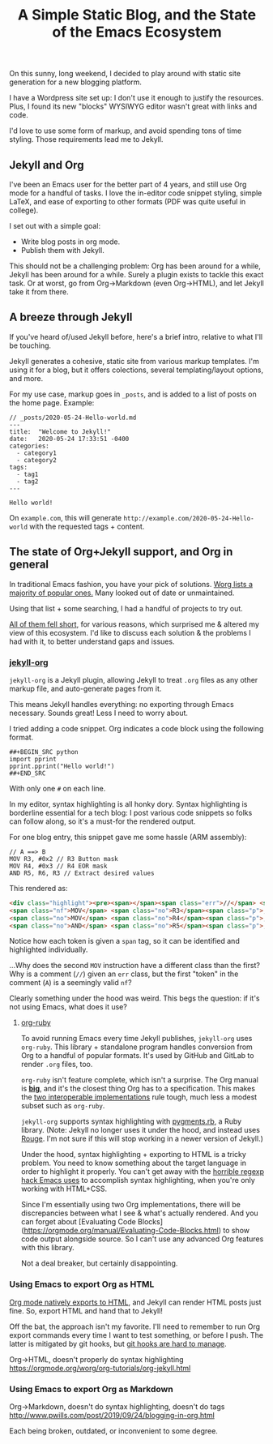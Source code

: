 #+TITLE: A Simple Static Blog, and the State of the Emacs Ecosystem
#+TAGS: Emacs

On this sunny, long weekend, I decided to play around with static site generation for a new blogging platform.

I have a Wordpress site set up: I don't use it enough to justify the resources.
Plus, I found its new "blocks" WYSIWYG editor wasn't great with links and code.

I'd love to use some form of markup, and avoid spending tons of time styling.
Those requirements lead me to Jekyll.

** Jekyll and Org

I've been an Emacs user for the better part of 4 years, and still use Org mode
for a handful of tasks. I love the in-editor code snippet styling, simple LaTeX,
and ease of exporting to other formats (PDF was quite useful in college).

I set out with a simple goal: 
  - Write blog posts in org mode.
  - Publish them with Jekyll.

This should not be a challenging problem: Org has been around for a while,
Jekyll has been around for a while. Surely a plugin exists to tackle this exact
task. Or at worst, go from Org->Markdown (even Org->HTML), and let Jekyll take
it from there.

** A breeze through Jekyll

If you've heard of/used Jekyll before, here's a brief intro, relative to what
I'll be touching.

Jekyll generates a cohesive, static site from various markup templates. I'm
using it for a blog, but it offers colections, several templating/layout
options, and more.

For my use case, markup goes in ~_posts~, and is added to a list of posts on the
home page. Example:

#+BEGIN_SRC
// _posts/2020-05-24-Hello-world.md
---
title:  "Welcome to Jekyll!"
date:   2020-05-24 17:33:51 -0400
categories:
  - category1 
  - category2
tags: 
  - tag1
  - tag2
---

Hello world!
#+END_SRC

On ~example.com~, this will generate ~http://example.com/2020-05-24-Hello-world~
with the requested tags + content.

** The state of Org+Jekyll support, and Org in general

In traditional Emacs fashion, you have your pick of solutions. [[https://orgmode.org/worg/org-blog-wiki.html][Worg lists a
majority of popular ones.]] Many looked out of date or unmaintained.

Using that list + some searching, I had a handful of projects to try out.

_All of them fell short_, for various reasons, which surprised me & altered my
view of this ecosystem. I'd like to discuss each solution & the problems I had
with it, to better understand gaps and issues.

*** [[https://github.com/eggcaker/jekyll-org][jekyll-org]]

~jekyll-org~ is a Jekyll plugin, allowing Jekyll to treat ~.org~ files as any
other markup file, and auto-generate pages from it.

This means Jekyll handles everything: no exporting through Emacs necessary.
Sounds great! Less I need to worry about.

I tried adding a code snippet. Org indicates a code block using the following
format.

#+BEGIN_SRC
##+BEGIN_SRC python
import pprint
pprint.pprint("Hello world!")
##+END_SRC
#+END_SRC

With only one ~#~ on each line. 

In my editor, syntax highlighting is all honky dory. Syntax highlighting is
borderline essential for a tech blog: I post various code snippets so folks can
follow along, so it's a must-for the rendered output.

For one blog entry, this snippet gave me some hassle (ARM assembly):

#+BEGIN_SRC
// A ==> B
MOV R3, #0x2 // R3 Button mask
MOV R4, #0x3 // R4 EOR mask
AND R5, R6, R3 // Extract desired values
#+END_SRC

This rendered as:

#+BEGIN_SRC html
<div class="highlight"><pre><span></span><span class="err">//</span> <span class="nf">A</span> <span class="err">==&gt;</span> <span class="no">B</span>
<span class="nf">MOV</span> <span class="no">R3</span><span class="p">,</span> <span class="c">#0x2 // R3 Button mask</span>
<span class="no">MOV</span> <span class="no">R4</span><span class="p">,</span> <span class="c">#0x3 // R4 EOR mask</span>
<span class="no">AND</span> <span class="no">R5</span><span class="p">,</span> <span class="no">R6</span><span class="p">,</span> <span class="no">R3</span> <span class="err">//</span> <span class="no">Extract</span> <span class="no">desired</span> <span class="no">values</span>
#+END_SRC

Notice how each token is given a ~span~ tag, so it can be identified and highlighted individually.

...Why does the second ~MOV~ instruction have a different class than the first?
Why is a comment (~//~) given an ~err~ class, but the first "token" in the
comment (~A~) is a seemingly valid ~nf~?

Clearly something under the hood was weird. This begs the question: if it's not
using Emacs, what does it use?

**** [[https://github.com/wallyqs/org-ruby][org-ruby]]

To avoid running Emacs every time Jekyll publishes, ~jekyll-org~ uses
~org-ruby~. This library + standalone program handles conversion from Org to a
handful of popular formats. It's used by GitHub and GitLab to render ~.org~
files, too.

~org-ruby~ isn't feature complete, which isn't a surprise. The Org manual is
*[[https://orgmode.org/manual/][big]]*, and it's the closest thing Org has to a specification. This makes the
_[[https://www.w3.org/2005/10/Process-20051014/tr.html#cfr][two interoperable implementations]]_ rule tough, much less a modest subset such
as ~org-ruby~.

~jekyll-org~ supports syntax highlighting with [[https://github.com/tmm1/pygments.rb][pygments.rb]], a Ruby library.
(Note: Jekyll no longer uses it under the hood, and instead uses [[http://rouge.jneen.net/][Rouge]]. I'm not
sure if this will stop working in a newer version of Jekyll.)

Under the hood, syntax highlighting + exporting to HTML is a tricky problem. You
need to know something about the target language in order to highlight it
properly. You can't get away with the [[https://www.masteringemacs.org/article/highlighting-by-word-line-regexp][horrible regexp hack Emacs uses]] to
accomplish syntax highlighting, when you're only working with HTML+CSS.

Since I'm essentially using two Org implementations, there will be discrepancies
between what I see & what's actually rendered. And you can forget about
[Evaluating Code Blocks](https://orgmode.org/manual/Evaluating-Code-Blocks.html)
to show code output alongside source. So I can't use any advanced Org features
with this library.

Not a deal breaker, but certainly disappointing.

*** Using Emacs to export Org as HTML

[[https://orgmode.org/manual/HTML-Export.html][Org mode natively exports to HTML]], and Jekyll can render HTML posts just fine.
So, export HTML and hand that to Jekyll!

Off the bat, the approach isn't my favorite. I'll need to remember to run Org
export commands every time I want to test something, or before I push. The
latter is mitigated by git hooks, but [[https://www.viget.com/articles/two-ways-to-share-git-hooks-with-your-team/][git hooks are hard to manage]].

Org->HTML, doesn't properly do syntax highlighting
https://orgmode.org/worg/org-tutorials/org-jekyll.html

*** Using Emacs to export Org as Markdown

Org->Markdown, doesn't do syntax highlighting, doesn't do tags
http://www.pwills.com/post/2019/09/24/blogging-in-org.html

Each being broken, outdated, or inconvenient to some degree.

